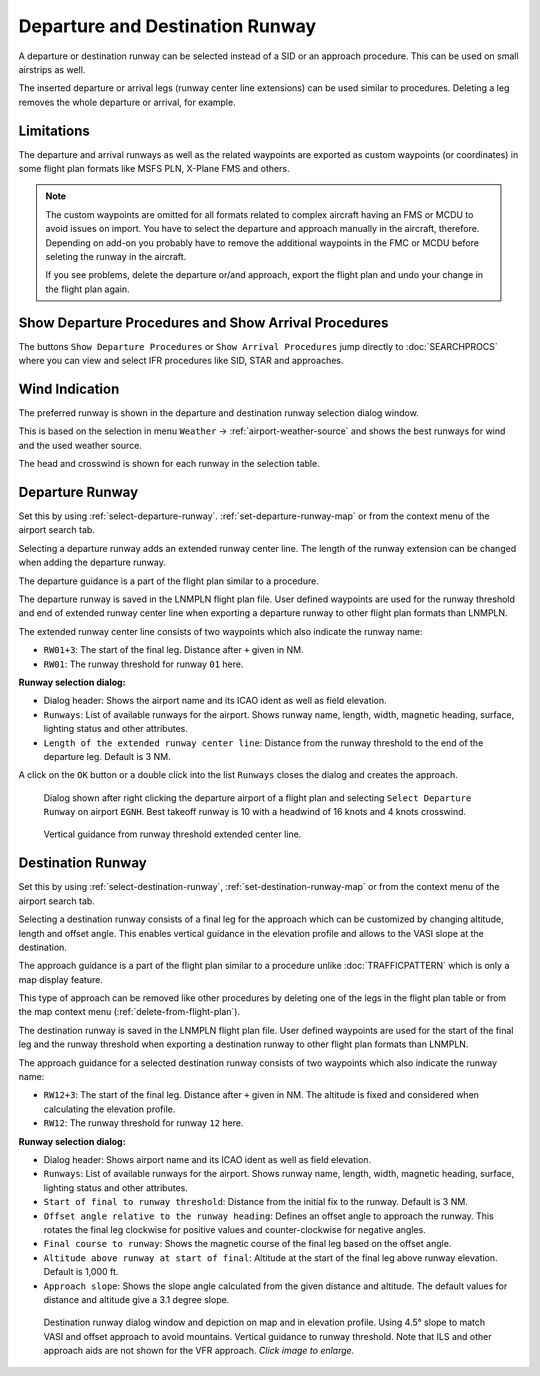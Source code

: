 Departure and Destination Runway
-------------------------------------

A departure or destination runway can be selected instead of a SID or an approach procedure.
This can be used on small airstrips as well.

The inserted departure or arrival legs (runway center line extensions) can be used similar to
procedures. Deleting a leg removes the whole departure or arrival, for example.


Limitations
~~~~~~~~~~~~~~~~~~~~~~~

The departure and arrival runways as well as the related waypoints are exported as
custom waypoints (or coordinates) in some flight plan formats like MSFS PLN, X-Plane FMS and others.

.. note::

  The custom waypoints are omitted for all formats related to complex aircraft having an FMS or MCDU to avoid issues on import.
  You have to select the departure and approach manually in the aircraft, therefore.
  Depending on add-on you probably have to remove the additional waypoints in the FMC or MCDU before seleting the runway in the aircraft.

  If you see problems, delete the departure or/and approach, export the flight plan and undo your change in the flight plan again.


Show Departure Procedures and Show Arrival Procedures
~~~~~~~~~~~~~~~~~~~~~~~~~~~~~~~~~~~~~~~~~~~~~~~~~~~~~~~~~

The buttons ``Show Departure Procedures`` or ``Show Arrival Procedures`` jump directly to :doc:`SEARCHPROCS`
where you can view and select IFR procedures like SID, STAR and approaches.

Wind Indication
~~~~~~~~~~~~~~~~~~~~~~~

The preferred runway is shown in the departure and destination runway selection dialog window.

This is based on the selection in menu ``Weather`` -> :ref:`airport-weather-source` and shows the best
runways for wind and the used weather source.

The head and crosswind is shown for each runway in the selection table.

Departure Runway
~~~~~~~~~~~~~~~~~~~~~~~

Set this by using :ref:`select-departure-runway`. :ref:`set-departure-runway-map` or from the context menu of the airport search tab.

Selecting a departure runway adds an extended runway center line. The
length of the runway extension can be changed when adding the departure runway.

The departure guidance is a part of the flight plan similar to a procedure.

The departure runway is saved in the LNMPLN flight plan file. User defined waypoints are used for the
runway threshold and end of extended runway center line when exporting a departure runway to
other flight plan formats than LNMPLN.

The extended runway center line consists of two waypoints which also
indicate the runway name:

-  ``RW01+3``: The start of the final leg. Distance after ``+`` given in NM.
-  ``RW01``: The runway threshold for runway ``01`` here.

**Runway selection dialog:**

- Dialog header: Shows the airport name and its ICAO ident as well as field elevation.
- ``Runways``: List of available runways for the airport. Shows runway
  name, length, width, magnetic heading, surface, lighting status and other attributes.
- ``Length of the extended runway center line``: Distance from the runway threshold to the end of the departure leg. Default is 3 NM.

A click on the ``OK`` button or a double click into the list ``Runways``
closes the dialog and creates the approach.


.. figure:: ../images/runway_depart_selection.jpg

  Dialog shown after right clicking the departure airport of a flight plan and
  selecting ``Select Departure Runway`` on airport ``EGNH``. Best takeoff runway is 10 with a headwind of 16 knots
  and 4 knots crosswind.

.. figure:: ../images/runway_depart.jpg

  Vertical guidance from runway threshold extended center line.

Destination Runway
~~~~~~~~~~~~~~~~~~

Set this by using :ref:`select-destination-runway`, :ref:`set-destination-runway-map` or from the context menu of the airport search tab.

Selecting a destination runway consists of a final leg for the approach which can be
customized by changing altitude, length and offset angle. This enables vertical
guidance in the elevation profile and allows to the VASI slope at the destination.

The approach guidance is a part of the flight plan similar to a procedure
unlike :doc:`TRAFFICPATTERN` which is only a map display feature.

This type of approach can be removed like other procedures by deleting
one of the legs in the flight plan table or from the map context menu (:ref:`delete-from-flight-plan`).

The destination runway is saved in the LNMPLN flight plan file. User defined waypoints are used for the
start of the final leg and the runway threshold when exporting a destination runway to
other flight plan formats than LNMPLN.

The approach guidance for a selected destination runway consists of two waypoints which also
indicate the runway name:

-  ``RW12+3``: The start of the final leg. Distance after ``+`` given in NM. The altitude is fixed and considered when calculating the elevation profile.
-  ``RW12``: The runway threshold for runway ``12`` here.

**Runway selection dialog:**

- Dialog header: Shows airport name and its ICAO ident as well as field elevation.
- ``Runways``: List of available runways for the airport. Shows runway
  name, length, width, magnetic heading, surface, lighting status and other attributes.
- ``Start of final to runway threshold``: Distance from the initial fix
  to the runway. Default is 3 NM.
- ``Offset angle relative to the runway heading``: Defines an offset angle to approach the runway.
  This rotates the final leg clockwise for positive values and counter-clockwise for negative angles.
- ``Final course to runway``: Shows the magnetic course of the final leg based on the offset angle.
- ``Altitude above runway at start of final``: Altitude at the start of the final leg above
  runway elevation. Default is 1,000 ft.
- ``Approach slope``: Shows the slope angle calculated from the given distance and altitude. The default values for distance and altitude
  give a 3.1 degree slope.

.. figure:: ../images/runway_approach.jpg
  :scale: 60%

  Destination runway dialog window and depiction on map and in elevation profile.
  Using 4.5° slope to match VASI and offset approach to avoid mountains.
  Vertical guidance to runway threshold. Note that ILS and other approach aids are not shown for the VFR approach.
  *Click image to enlarge.*

